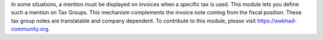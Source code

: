 In some situations, a mention must be displayed on invoices when a specific tax is used.
This module lets you define such a mention on Tax Groups.
This mechanism complements the invoice note coming from the fiscal position.
These tax group notes are translatable and company dependent.
To contribute to this module, please visit https://awkhad-community.org.
